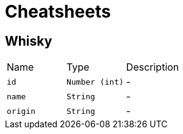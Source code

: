 = Cheatsheets

[[Whisky]]
== Whisky


[cols=">25%,^25%,50%"]
[frame="topbot"]
|===
^|Name | Type ^| Description
|[[id]]`id`|`Number (int)`|-
|[[name]]`name`|`String`|-
|[[origin]]`origin`|`String`|-
|===

